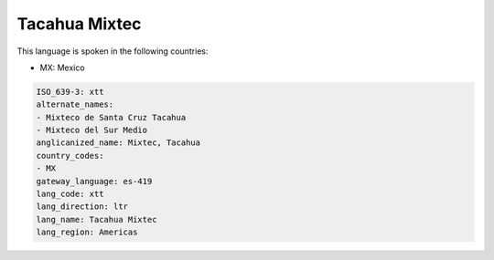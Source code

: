 .. _xtt:

Tacahua Mixtec
==============

This language is spoken in the following countries:

* MX: Mexico

.. code-block:: yaml

    ISO_639-3: xtt
    alternate_names:
    - Mixteco de Santa Cruz Tacahua
    - Mixteco del Sur Medio
    anglicanized_name: Mixtec, Tacahua
    country_codes:
    - MX
    gateway_language: es-419
    lang_code: xtt
    lang_direction: ltr
    lang_name: Tacahua Mixtec
    lang_region: Americas
    
